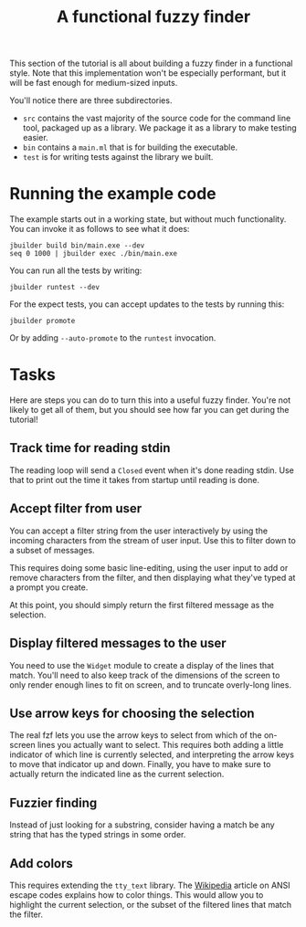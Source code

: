 #+TITLE: A functional fuzzy finder

This section of the tutorial is all about building a fuzzy finder in a
functional style. Note that this implementation won't be especially
performant, but it will be fast enough for medium-sized inputs.

You'll notice there are three subdirectories.

- ~src~ contains the vast majority of the source code for the command
  line tool, packaged up as a library. We package it as a library to
  make testing easier.
- ~bin~ contains a ~main.ml~ that is for building the executable.
- ~test~ is for writing tests against the library we built.

* Running the example code

The example starts out in a working state, but without much
functionality.  You can invoke it as follows to see what it does:

#+BEGIN_EXAMPLE
jbuilder build bin/main.exe --dev
seq 0 1000 | jbuilder exec ./bin/main.exe
#+END_EXAMPLE

You can run all the tests by writing:

#+BEGIN_EXAMPLE
jbuilder runtest --dev
#+END_EXAMPLE

For the expect tests, you can accept updates to the tests by running
this:

#+BEGIN_EXAMPLE
jbuilder promote
#+END_EXAMPLE

Or by adding ~--auto-promote~ to the ~runtest~ invocation.

* Tasks

Here are steps you can do to turn this into a useful fuzzy finder.
You're not likely to get all of them, but you should see how far you
can get during the tutorial!

** Track time for reading stdin

The reading loop will send a ~Closed~ event when it's done reading
stdin. Use that to print out the time it takes from startup until
reading is done.

** Accept filter from user

You can accept a filter string from the user interactively by using
the incoming characters from the stream of user input. Use this to
filter down to a subset of messages.

This requires doing some basic line-editing, using the user input to
add or remove characters from the filter, and then displaying what
they've typed at a prompt you create.

At this point, you should simply return the first filtered message as
the selection.

** Display filtered messages to the user

You need to use the ~Widget~ module to create a display of the lines
that match. You'll need to also keep track of the dimensions of the
screen to only render enough lines to fit on screen, and to truncate
overly-long lines.

** Use arrow keys for choosing the selection

The real fzf lets you use the arrow keys to select from which of the
on-screen lines you actually want to select. This requires both adding
a little indicator of which line is currently selected, and
interpreting the arrow keys to move that indicator up and down.
Finally, you have to make sure to actually return the indicated line
as the current selection.

** Fuzzier finding

Instead of just looking for a substring, consider having a match be
any string that has the typed strings in some order.

** Add colors

This requires extending the ~tty_text~ library. The [[https://en.wikipedia.org/wiki/ANSI_escape_code][Wikipedia]] article
on ANSI escape codes explains how to color things. This would allow
you to highlight the current selection, or the subset of the filtered
lines that match the filter.
